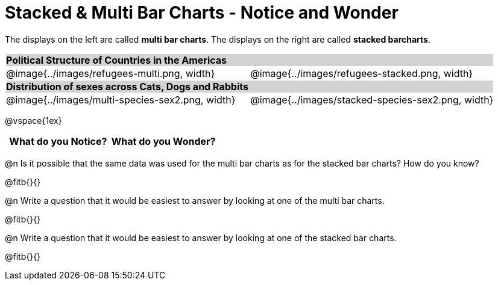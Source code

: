 = Stacked & Multi Bar Charts - Notice and Wonder

////
The refugee charts below are drawn from the Refugee Starter File:
https://code.pyret.org/editor#share=1rettr-BwPIJ5sSLRJFM8S8J4nyiHCtaZ&v=78aeaeb

The code used to filter the tables and generate them is:
t = refugees-table.filter(lam(r): string-contains(r["region"], "America") end)
stacked-bar-chart(t, "region", "democracy")
multi-bar-chart(t, "region", "democracy")

The animals charts are drawn from the expanded animals starter file:
https://code.pyret.org/editor#share=1VflQhYwr_R3FIarKx1fvaAA50IDTXVp0&v=4d870d2

The code used to filter the tables and generate them is:
t = more-animals.filter(lam(r): string-contains(r["species"], "r" )end)
stacked-bar-chart(t, "species", "sex")
multi-bar-chart(t,  "species", "sex")
////

++++
<style>
.tooltip, td, th { padding: 0 !important; }
img { max-height: 225px; }
table.stripes-odd tr:nth-of-type(odd) td { background: lightgray; }
</style>
++++

The displays on the left are called *multi bar charts*. The displays on the right are called *stacked barcharts*.

[cols="^.^1a,^.^1a", stripes=odd]
|===
2+| *Political Structure of Countries in the Americas*
|@image{../images/refugees-multi.png, width}
|@image{../images/refugees-stacked.png, width} 

2+| *Distribution of sexes across Cats, Dogs and Rabbits*
|@image{../images/multi-species-sex2.png, width}
|@image{../images/stacked-species-sex2.png, width}
|===

@vspace{1ex}

[.FillVerticalSpace, cols="^1a,^1a",options="header"]
|===
| What do you Notice? 	| What do you Wonder?
|						|
|===

 
@n Is it possible that the same data was used for the multi bar charts as for the stacked bar charts? How do you know?

@fitb{}{}

@n Write a question that it would be easiest to answer by looking at one of the multi bar charts.

@fitb{}{}

@n Write a question that it would be easiest to answer by looking at one of the stacked bar charts.

@fitb{}{}
